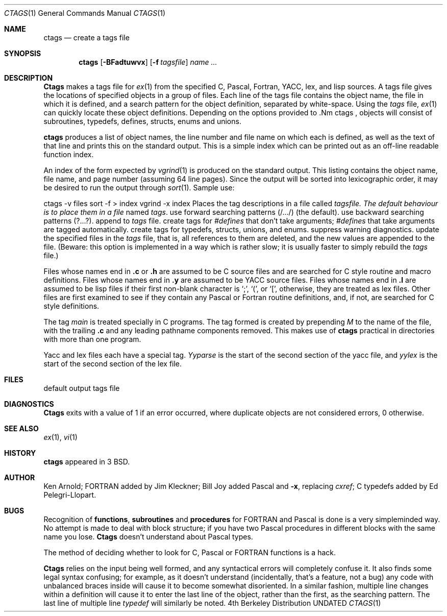 .\" Copyright (c) 1987, 1990 The Regents of the University of California.
.\" All rights reserved.
.\"
.\" Redistribution and use in source and binary forms, with or without
.\" modification, are permitted provided that the following conditions
.\" are met:
.\" 1. Redistributions of source code must retain the above copyright
.\"    notice, this list of conditions and the following disclaimer.
.\" 2. Redistributions in binary form must reproduce the above copyright
.\"    notice, this list of conditions and the following disclaimer in the
.\"    documentation and/or other materials provided with the distribution.
.\" 3. All advertising materials mentioning features or use of this software
.\"    must display the following acknowledgement:
.\"	This product includes software developed by the University of
.\"	California, Berkeley and its contributors.
.\" 4. Neither the name of the University nor the names of its contributors
.\"    may be used to endorse or promote products derived from this software
.\"    without specific prior written permission.
.\"
.\" THIS SOFTWARE IS PROVIDED BY THE REGENTS AND CONTRIBUTORS ``AS IS'' AND
.\" ANY EXPRESS OR IMPLIED WARRANTIES, INCLUDING, BUT NOT LIMITED TO, THE
.\" IMPLIED WARRANTIES OF MERCHANTABILITY AND FITNESS FOR A PARTICULAR PURPOSE
.\" ARE DISCLAIMED.  IN NO EVENT SHALL THE REGENTS OR CONTRIBUTORS BE LIABLE
.\" FOR ANY DIRECT, INDIRECT, INCIDENTAL, SPECIAL, EXEMPLARY, OR CONSEQUENTIAL
.\" DAMAGES (INCLUDING, BUT NOT LIMITED TO, PROCUREMENT OF SUBSTITUTE GOODS
.\" OR SERVICES; LOSS OF USE, DATA, OR PROFITS; OR BUSINESS INTERRUPTION)
.\" HOWEVER CAUSED AND ON ANY THEORY OF LIABILITY, WHETHER IN CONTRACT, STRICT
.\" LIABILITY, OR TORT (INCLUDING NEGLIGENCE OR OTHERWISE) ARISING IN ANY WAY
.\" OUT OF THE USE OF THIS SOFTWARE, EVEN IF ADVISED OF THE POSSIBILITY OF
.\" SUCH DAMAGE.
.\"
.\"     @(#)ctags.1	6.6 (Berkeley) 06/11/90
.\"
.Dd 
.Dt CTAGS 1
.Os BSD 4
.Sh NAME
.Nm ctags
.Nd create a tags file
.Sh SYNOPSIS
.Nm ctags
.Op Fl BFadtuwvx
.Op Fl f Ar tagsfile
.Ar name ...
.Sh DESCRIPTION
.Nm Ctags
makes a tags file for
.Xr ex 1
from the specified C,
Pascal, Fortran, YACC, lex, and lisp sources.  A tags file gives the
locations of specified objects in a group of files.  Each line of the
tags file contains the object name, the file in which it is defined,
and a search pattern for the object definition, separated by white-space.
Using the
.Ar tags
file,
.Xr ex 1
can quickly locate these object
definitions.  Depending on the options provided to .Nm ctags  ,
objects will consist of subroutines, typedefs, defines, structs,
enums and unions.
.Pp
.Tp Fl x
.Nm ctags
produces a list of object
names, the line number and file name on which each is defined, as well
as the text of that line and prints this on the standard output.  This
is a simple index which can be printed out as an off-line readable
function index.
.Pp
.Tp Fl v
An index of the form expected by
.Xr vgrind 1
is produced on the standard output.  This listing
contains the object name, file name, and page number (assuming 64
line pages).  Since the output will be sorted into lexicographic order,
it may be desired to run the output through
.Xr sort 1 .
Sample use:
.Pp
.Ds I
ctags \-v files  sort \-f > index
vgrind \-x index
.De
.Tp Fl f
Places the tag descriptions in a file called
.Ar tagsfile.  The default behaviour is to place them in a file
named
.Ar tags .
.Tp Fl F
use forward searching patterns (/.../) (the default).
.Tp Fl B
use backward searching patterns (?...?).
.Tp Fl a
append to
.Ar tags
file.
.Tp Fl d
create tags for
.Ar #defines
that don't take arguments;
.Ar #defines
that take arguments are tagged automatically.
.Tp Fl t
create tags for typedefs, structs, unions, and enums.
.Tp Fl w
suppress warning diagnostics.
.Tp Fl u
update the specified files in the
.Ar tags
file, that is, all
references to them are deleted, and the new values are appended to the
file.  (Beware: this option is implemented in a way which is rather
slow; it is usually faster to simply rebuild the
.Ar tags
file.)
.Tp
.Pp
Files whose names end in
.Nm \&.c
or
.Nm \&.h
are assumed to be C
source files and are searched for C style routine and macro definitions.
Files whose names end in
.Nm \&.y
are assumed to be YACC source files.
Files whose names end in
.Nm \&.l
are assumed to be lisp files if their
first non-blank character is `;', `(', or `[',
otherwise, they are
treated as lex files.  Other files are first examined to see if they
contain any Pascal or Fortran routine definitions, and, if not, are
searched for C style definitions.
.Pp
The tag
.Ar main
is treated specially in C programs.  The tag formed
is created by prepending
.Ar M
to the name of the file, with the
trailing
.Nm \&.c
and any leading pathname components removed.  This
makes use of
.Nm ctags
practical in directories with more than one
program.
.Pp
Yacc and lex files each have a special tag.
.Ar Yyparse
is the start
of the second section of the yacc file, and
.Ar yylex
is the start of
the second section of the lex file.
.Sh FILES
.Dw tags
.Di L
.Dp Pa tags
default output tags file
.Dp
.Sh DIAGNOSTICS
.Nm Ctags
exits with a value of 1 if an error occurred, where
duplicate objects are not considered errors, 0 otherwise.
.Sh SEE ALSO
.Xr ex 1 ,
.Xr vi 1
.Sh HISTORY
.Nm
appeared in 3 BSD.
.Sh AUTHOR
Ken Arnold; FORTRAN added by Jim Kleckner; Bill Joy added Pascal and
.Fl x ,
replacing
.Ar cxref  ;
C typedefs added by Ed Pelegri-Llopart.
.Sh BUGS
Recognition of
.Nm functions  ,
.Nm subroutines
and
.Nm procedures
for FORTRAN and Pascal is done is a very simpleminded way.  No attempt
is made to deal with block structure; if you have two Pascal procedures
in different blocks with the same name you lose.
.Nm Ctags
doesn't
understand about Pascal types.
.Pp
The method of deciding whether to look for C, Pascal or FORTRAN
functions is a hack.
.Pp
.Nm Ctags
relies on the input being well formed, and any syntactical
errors will completely confuse it.  It also finds some legal syntax
confusing; for example, as it doesn't understand
.Cx Ar #ifdef
.Cx 's,
.Cx
(incidentally, that's a feature, not a bug) any code with unbalanced
braces inside
.Cx Ar #ifdef
.Cx 's
will cause it to become somewhat disoriented.
.Cx
In a similar fashion, multiple line changes within a definition will
cause it to enter the last line of the object, rather than the first, as
the searching pattern.  The last line of multiple line
.Ar typedef
's
will similarly be noted.
